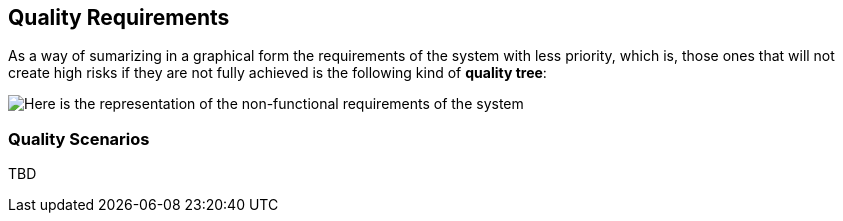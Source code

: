 [[section-quality-scenarios]]
== Quality Requirements

As a way of sumarizing in a graphical form the requirements of the system with less priority, which is, those ones that will not create high risks if they are not fully achieved is the following kind of *quality tree*:

image::10_quality_req.png[Here is the representation of the non-functional requirements of the system]

=== Quality Scenarios


****
TBD
****
